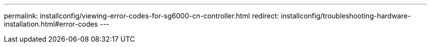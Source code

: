 ---
permalink: installconfig/viewing-error-codes-for-sg6000-cn-controller.html
redirect: installconfig/troubleshooting-hardware-installation.html#error-codes
---
